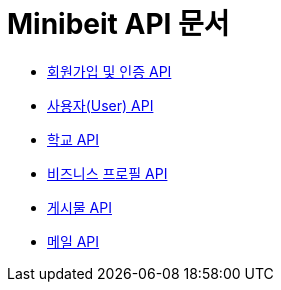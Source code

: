 = Minibeit API 문서

- link:/docs/auth.html[회원가입 및 인증 API]
- link:/docs/user.html[사용자(User) API]
- link:/docs/school.html[학교 API]
- link:/docs/businessprofile.html[비즈니스 프로필 API]
- link:/docs/post.html[게시물 API]
- link:/docs/mail.html[메일 API]